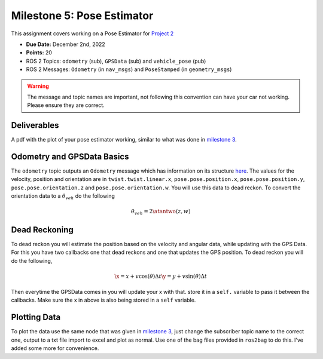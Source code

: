 Milestone 5: Pose Estimator
===========================

This assignment covers working on a Pose Estimator for `Project 2 <../projects/project2.html>`_

* **Due Date:** December 2nd, 2022
* **Points:** 20
* ROS 2 Topics: ``odometry`` (sub), ``GPSData`` (sub) and ``vehicle_pose`` (pub)
* ROS 2 Messages: ``Odometry`` (in ``nav_msgs``) and ``PoseStamped`` (in ``geometry_msgs``) 

.. warning:: The message and topic names are important, not following this convention can have your car not working. Please ensure they are correct.

Deliverables
^^^^^^^^^^^^
A pdf with the plot of your pose estimator working, similar to what was done in `milestone 3 <milestone3.html>`_.

Odometry and GPSData Basics
^^^^^^^^^^^^^^^^^^^^^^^^^^^

The ``odometry`` topic outputs an ``Odometry`` message which has information on its structure `here <http://docs.ros.org/en/noetic/api/nav_msgs/html/msg/Odometry.html>`_.
The values for the velocity, position and orientation are in ``twist.twist.linear.x``, ``pose.pose.position.x``, ``pose.pose.position.y``, ``pose.pose.orientation.z`` and ``pose.pose.orientation.w``.
You will use this data to dead reckon. To convert the orientation data to a :math:`\theta_{veh}` do the following

.. math::

    \theta_{veh} = 2 \atantwo (z , w) 


Dead Reckoning
^^^^^^^^^^^^^^

To dead reckon you will estimate the position based on the velocity and angular data, while updating with the GPS Data. For this you have two callbacks one that dead reckons and one that updates the GPS position.
To dead reckon you will do the following,

.. math::

    \x = x + v \cos (\theta) \Delta t 
    \y = y + v \sin (\theta) \Delta t 

Then everytime the GPSData comes in you will update your x with that. store it in a ``self.`` variable to pass it between the callbacks. Make sure the x in above is also being stored in a ``self`` variable.

Plotting Data
^^^^^^^^^^^^^

To plot the data use the same node that was given in `milestone 3 <milestone3.html>`_, just change the subscriber topic name to the correct one, output to a txt file
import to excel and plot as normal. Use one of the bag files provided in ``ros2bag`` to do this. I've added some more for convenience.






